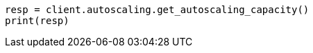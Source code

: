 // This file is autogenerated, DO NOT EDIT
// autoscaling/apis/get-autoscaling-capacity.asciidoc:16

[source, python]
----
resp = client.autoscaling.get_autoscaling_capacity()
print(resp)
----
